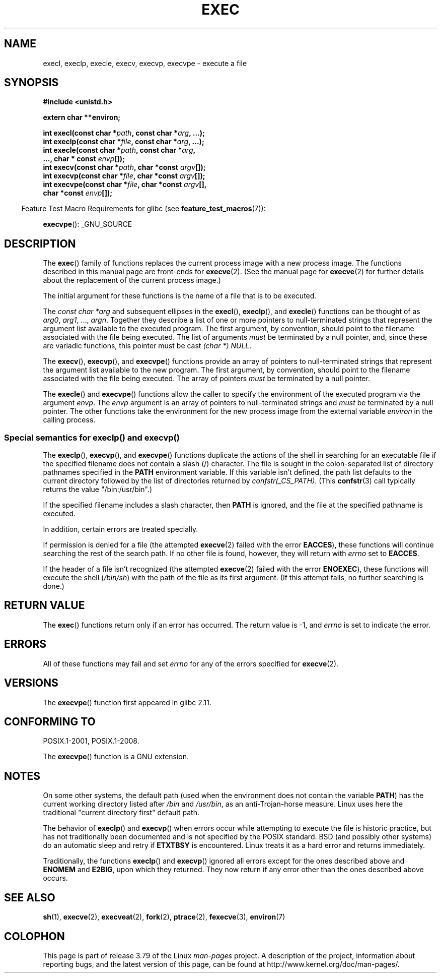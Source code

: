 .\" Copyright (c) 1991 The Regents of the University of California.
.\" All rights reserved.
.\"
.\" %%%LICENSE_START(BSD_4_CLAUSE_UCB)
.\" Redistribution and use in source and binary forms, with or without
.\" modification, are permitted provided that the following conditions
.\" are met:
.\" 1. Redistributions of source code must retain the above copyright
.\"    notice, this list of conditions and the following disclaimer.
.\" 2. Redistributions in binary form must reproduce the above copyright
.\"    notice, this list of conditions and the following disclaimer in the
.\"    documentation and/or other materials provided with the distribution.
.\" 3. All advertising materials mentioning features or use of this software
.\"    must display the following acknowledgement:
.\"	This product includes software developed by the University of
.\"	California, Berkeley and its contributors.
.\" 4. Neither the name of the University nor the names of its contributors
.\"    may be used to endorse or promote products derived from this software
.\"    without specific prior written permission.
.\"
.\" THIS SOFTWARE IS PROVIDED BY THE REGENTS AND CONTRIBUTORS ``AS IS'' AND
.\" ANY EXPRESS OR IMPLIED WARRANTIES, INCLUDING, BUT NOT LIMITED TO, THE
.\" IMPLIED WARRANTIES OF MERCHANTABILITY AND FITNESS FOR A PARTICULAR PURPOSE
.\" ARE DISCLAIMED.  IN NO EVENT SHALL THE REGENTS OR CONTRIBUTORS BE LIABLE
.\" FOR ANY DIRECT, INDIRECT, INCIDENTAL, SPECIAL, EXEMPLARY, OR CONSEQUENTIAL
.\" DAMAGES (INCLUDING, BUT NOT LIMITED TO, PROCUREMENT OF SUBSTITUTE GOODS
.\" OR SERVICES; LOSS OF USE, DATA, OR PROFITS; OR BUSINESS INTERRUPTION)
.\" HOWEVER CAUSED AND ON ANY THEORY OF LIABILITY, WHETHER IN CONTRACT, STRICT
.\" LIABILITY, OR TORT (INCLUDING NEGLIGENCE OR OTHERWISE) ARISING IN ANY WAY
.\" OUT OF THE USE OF THIS SOFTWARE, EVEN IF ADVISED OF THE POSSIBILITY OF
.\" SUCH DAMAGE.
.\" %%%LICENSE_END
.\"
.\"     @(#)exec.3	6.4 (Berkeley) 4/19/91
.\"
.\" Converted for Linux, Mon Nov 29 11:12:48 1993, faith@cs.unc.edu
.\" Updated more for Linux, Tue Jul 15 11:54:18 1997, pacman@cqc.com
.\" Modified, 24 Jun 2004, Michael Kerrisk <mtk.manpages@gmail.com>
.\"     Added note on casting NULL
.\"
.TH EXEC 3  2015-01-22 "GNU" "Linux Programmer's Manual"
.SH NAME
execl, execlp, execle, execv, execvp, execvpe \- execute a file
.SH SYNOPSIS
.B #include <unistd.h>
.sp
.B extern char **environ;
.sp
.BI "int execl(const char *" path ", const char *" arg ", ...);"
.br
.BI "int execlp(const char *" file ", const char *" arg ", ...);"
.br
.BI "int execle(const char *" path ", const char *" arg ,
.br
.BI "           ..., char * const " envp "[]);"
.br
.BI "int execv(const char *" path ", char *const " argv "[]);"
.br
.BI "int execvp(const char *" file ", char *const " argv "[]);"
.br
.BI "int execvpe(const char *" file ", char *const " argv "[],"
.br
.BI "            char *const " envp "[]);"
.sp
.in -4n
Feature Test Macro Requirements for glibc (see
.BR feature_test_macros (7)):
.in
.sp
.BR execvpe ():
_GNU_SOURCE
.SH DESCRIPTION
The
.BR exec ()
family of functions replaces the current process image with a new process
image.
The functions described in this manual page are front-ends for
.BR execve (2).
(See the manual page for
.BR execve (2)
for further details about the replacement of the current process image.)
.PP
The initial argument for these functions is the name of a file that is
to be executed.
.PP
The
.I "const char\ *arg"
and subsequent ellipses in the
.BR execl (),
.BR execlp (),
and
.BR execle ()
functions can be thought of as
.IR arg0 ,
.IR arg1 ,
\&...,
.IR argn .
Together they describe a list of one or more pointers to null-terminated
strings that represent the argument list available to the executed program.
The first argument, by convention, should point to the filename associated
with the file being executed.
The list of arguments
.I must
be terminated by a null pointer,
and, since these are variadic functions, this pointer must be cast
.IR "(char\ *) NULL" .
.PP
The
.BR execv (),
.BR execvp (),
and
.BR execvpe ()
functions provide an array of pointers to null-terminated strings that
represent the argument list available to the new program.
The first argument, by convention, should point to the filename
associated with the file being executed.
The array of pointers
.I must
be terminated by a null pointer.
.PP
The
.BR execle ()
and
.BR execvpe ()
functions allow the caller to specify the environment of the
executed program via the argument
.IR envp .
The
.I envp
argument is an array of pointers to null-terminated strings and
.I must
be terminated by a null pointer.
The other functions take the environment for the new process
image from the external variable
.I environ
in the calling process.
.SS Special semantics for execlp() and execvp()
.PP
The
.BR execlp (),
.BR execvp (),
and
.BR execvpe ()
functions duplicate the actions of the shell in
searching for an executable file
if the specified filename does not contain a slash (/) character.
The file is sought in the colon-separated list of directory pathnames
specified in the
.B PATH
environment variable.
If this variable isn't defined, the path list defaults to
the current directory followed by the list of directories returned by
.IR confstr(_CS_PATH) .
(This
.BR confstr (3)
call typically returns the value "/bin:/usr/bin".)

If the specified filename includes a slash character, then
.B PATH
is ignored, and the file at the specified pathname is executed.

In addition, certain errors are treated specially.

If permission is denied for a file (the attempted
.BR execve (2)
failed with the error
.BR EACCES ),
these functions will continue searching the rest of the search path.
If no other file is found, however,
they will return with
.I errno
set to
.BR EACCES .

If the header of a file isn't recognized (the attempted
.BR execve (2)
failed with the error
.BR ENOEXEC ),
these functions will execute the shell
.RI ( /bin/sh )
with the path of the file as its first argument.
(If this attempt fails, no further searching is done.)
.SH RETURN VALUE
The
.BR exec ()
functions return only if an error has occurred.
The return value is \-1, and
.I errno
is set to indicate the error.
.SH ERRORS
All of these functions may fail and set
.I errno
for any of the errors specified for
.BR execve (2).
.SH VERSIONS
The
.BR execvpe ()
function first appeared in glibc 2.11.
.SH CONFORMING TO
POSIX.1-2001, POSIX.1-2008.

The
.BR execvpe ()
function is a GNU extension.
.SH NOTES
On some other systems, the default path (used when the environment
does not contain the variable \fBPATH\fR) has the current working
directory listed after
.I /bin
and
.IR /usr/bin ,
as an anti-Trojan-horse measure.
Linux uses here the
traditional "current directory first" default path.
.PP
The behavior of
.BR execlp ()
and
.BR execvp ()
when errors occur while attempting to execute the file is historic
practice, but has not traditionally been documented and is not specified by
the POSIX standard.
BSD (and possibly other systems) do an automatic
sleep and retry if
.B ETXTBSY
is encountered.
Linux treats it as a hard
error and returns immediately.
.PP
Traditionally, the functions
.BR execlp ()
and
.BR execvp ()
ignored all errors except for the ones described above and
.B ENOMEM
and
.BR E2BIG ,
upon which they returned.
They now return if any error other than the ones
described above occurs.
.SH SEE ALSO
.BR sh (1),
.BR execve (2),
.BR execveat (2),
.BR fork (2),
.BR ptrace (2),
.BR fexecve (3),
.BR environ (7)
.SH COLOPHON
This page is part of release 3.79 of the Linux
.I man-pages
project.
A description of the project,
information about reporting bugs,
and the latest version of this page,
can be found at
\%http://www.kernel.org/doc/man\-pages/.
